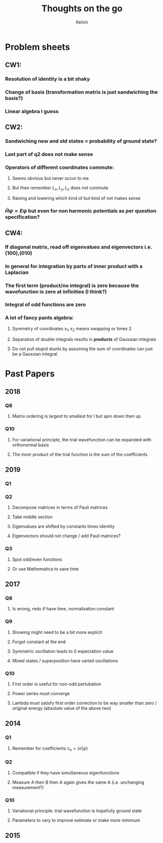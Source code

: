 #+TITLE: Thoughts on the go
#+AUTHOR: Kelvin

* Problem sheets

** CW1:
*** Resolution of identity is a bit shaky
*** Change of basis (transformation matrix is just sandwiching the basis?)
*** Linear algebra I guess
** CW2: 
*** Sandwiching new and old states = probability of ground state?
*** Last part of q2 does not make sense
*** Operators of different coordinates commute:
**** Seems obvious but never occur to me
**** But then remember \(L_x, L_y, L_z\) does not commute
**** Raising and lowering which kind of but kind of not makes sense
*** \(\hat{H}\psi = E\psi \) but even for non harmonic potentials as per question specification?
** CW4:  
*** If diagonal matrix, read off eigenvalues and eigenvectors i.e. (100),(010)
*** In general for integration by parts of inner product with a Laplacian
*** The first term (product/no integral) is zero because the wavefunction is zero at infinities (I think?)
*** Integral of odd functions are zero
*** A lot of fancy pants algebra:
**** Symmetry of coordinates \(x_1,x_2\) means swapping or times 2
**** Separation of double integrals results in *products* of Gaussian integrals
**** Do not pull stupid stunts by assuming the sum of coordinates can just be a Gaussian integral

* Past Papers

** 2018

*** Q8

**** Matrix ordering is largest to smallest for l but spin down then up
*** Q10

**** For variational principle, the trial wavefunction can be expanded with orthonormal basis

**** The inner product of the trial function is the sum of the coefficients

** 2019

*** Q1

*** Q2

**** Decompose matrices in terms of Pauli matrices

**** Take middle section

**** Eigenvalues are shifted by constants times identity

**** Eigenvectors should not change / add Pauli matrices?

*** Q3

**** Spot odd/even functions

**** Or use Mathematica to save time

** 2017

*** Q8

**** Is wrong, redo if have time, normalisation constant

*** Q9

**** Showing might need to be a bit more explicit

**** Forgot constant at the end

**** Symmetric oscillation leads to 0 expectation value

**** Mixed states / superposition have varied oscillations

*** Q10 

**** First order is useful for non-odd pertubation 

**** Power series must converge 

**** Lambda must satisfy first order correction to be way smaller than zero / original energy (absolute value of the above two)

** 2014

*** Q1

**** Remember for coefficients \( c_n = \langle n | \psi\rangle\)

*** Q2

**** Compatible if they have simultaneous eigenfunctions

**** Measure A then B then A again gives the same A (i.e. unchanging measurement?)

*** Q10

**** Variational principle: trial wavefunction is hopefully ground state

**** Parameters to vary to improve estimate or make more minimum

** 2015

